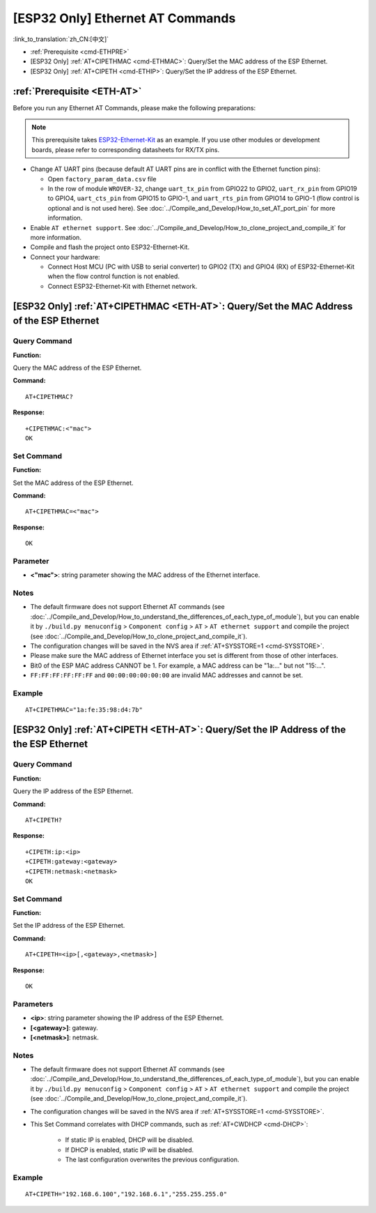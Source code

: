 .. _ETH-AT:

[ESP32 Only] Ethernet AT Commands
=================================

:link_to_translation:`zh_CN:[中文]`

-  :ref:`Prerequisite <cmd-ETHPRE>`
-  [ESP32 Only] :ref:`AT+CIPETHMAC <cmd-ETHMAC>`: Query/Set the MAC address of the ESP Ethernet.
-  [ESP32 Only] :ref:`AT+CIPETH <cmd-ETHIP>`: Query/Set the IP address of the ESP Ethernet.

.. _cmd-ETHPRE:

:ref:`Prerequisite <ETH-AT>`
------------------------------

Before you run any Ethernet AT Commands, please make the following preparations:

.. note::
    This prerequisite takes `ESP32-Ethernet-Kit <https://docs.espressif.com/projects/esp-idf/en/latest/esp32/hw-reference/esp32/get-started-ethernet-kit.html>`_ as an example. If you use other modules or development boards, please refer to corresponding datasheets for RX/TX pins.

- Change AT UART pins (because default AT UART pins are in conflict with the Ethernet function pins):

  - Open ``factory_param_data.csv`` file
  - In the row of module ``WROVER-32``, change ``uart_tx_pin`` from GPIO22 to GPIO2, ``uart_rx_pin`` from GPIO19 to GPIO4, ``uart_cts_pin`` from GPIO15 to GPIO-1, and ``uart_rts_pin`` from GPIO14 to GPIO-1 (flow control is optional and is not used here). See :doc:`../Compile_and_Develop/How_to_set_AT_port_pin` for more information.

- Enable ``AT ethernet support``. See :doc:`../Compile_and_Develop/How_to_clone_project_and_compile_it` for more information.
- Compile and flash the project onto ESP32-Ethernet-Kit.
- Connect your hardware:
 
  - Connect Host MCU (PC with USB to serial converter) to GPIO2 (TX) and GPIO4 (RX) of ESP32-Ethernet-Kit when the flow control function is not enabled.
  - Connect ESP32-Ethernet-Kit with Ethernet network.


.. _cmd-ETHMAC:

[ESP32 Only] :ref:`AT+CIPETHMAC <ETH-AT>`: Query/Set the MAC Address of the ESP Ethernet
--------------------------------------------------------------------------------------------

Query Command
^^^^^^^^^^^^^
**Function:**

Query the MAC address of the ESP Ethernet.

**Command:**

::

    AT+CIPETHMAC?

**Response:**

::

    +CIPETHMAC:<"mac">
    OK

Set Command
^^^^^^^^^^^

**Function:**

Set the MAC address of the ESP Ethernet.

**Command:**

::

    AT+CIPETHMAC=<"mac">

**Response:**

::

    OK

Parameter
^^^^^^^^^^

-  **<"mac">**: string parameter showing the MAC address of the Ethernet interface.

Notes
^^^^^

-  The default firmware does not support Ethernet AT commands (see :doc:`../Compile_and_Develop/How_to_understand_the_differences_of_each_type_of_module`), but you can enable it by ``./build.py menuconfig`` > ``Component config`` > ``AT`` > ``AT ethernet support`` and compile the project (see :doc:`../Compile_and_Develop/How_to_clone_project_and_compile_it`).
-  The configuration changes will be saved in the NVS area if :ref:`AT+SYSSTORE=1 <cmd-SYSSTORE>`.
-  Please make sure the MAC address of Ethernet interface you set is different from those of other interfaces.
-  Bit0 of the ESP MAC address CANNOT be 1. For example, a MAC address can be "1a:…" but not "15:…".
-  ``FF:FF:FF:FF:FF:FF`` and ``00:00:00:00:00:00`` are invalid MAC addresses and cannot be set.

Example
^^^^^^^^

::

    AT+CIPETHMAC="1a:fe:35:98:d4:7b"

.. _cmd-ETHIP:

[ESP32 Only] :ref:`AT+CIPETH <ETH-AT>`: Query/Set the IP Address of the the ESP Ethernet
-------------------------------------------------------------------------------------------

Query Command
^^^^^^^^^^^^^

**Function:**

Query the IP address of the ESP Ethernet.

**Command:**

::

    AT+CIPETH?

**Response:**

::

    +CIPETH:ip:<ip>
    +CIPETH:gateway:<gateway>
    +CIPETH:netmask:<netmask>
    OK

Set Command
^^^^^^^^^^^

**Function:**

Set the IP address of the ESP Ethernet.

**Command:**

::

    AT+CIPETH=<ip>[,<gateway>,<netmask>]

**Response:**

::

    OK

Parameters
^^^^^^^^^^

-  **<ip>**: string parameter showing the IP address of the ESP Ethernet.
-  **[<gateway>]**: gateway.
-  **[<netmask>]**: netmask.

Notes
^^^^^

-  The default firmware does not support Ethernet AT commands (see :doc:`../Compile_and_Develop/How_to_understand_the_differences_of_each_type_of_module`), but you can enable it by ``./build.py menuconfig`` > ``Component config`` > ``AT`` > ``AT ethernet support`` and compile the project (see :doc:`../Compile_and_Develop/How_to_clone_project_and_compile_it`).
- The configuration changes will be saved in the NVS area if :ref:`AT+SYSSTORE=1 <cmd-SYSSTORE>`.
- This Set Command correlates with DHCP commands, such as :ref:`AT+CWDHCP <cmd-DHCP>`:

   -  If static IP is enabled, DHCP will be disabled.
   -  If DHCP is enabled, static IP will be disabled.
   -  The last configuration overwrites the previous configuration.

Example
^^^^^^^^

::

    AT+CIPETH="192.168.6.100","192.168.6.1","255.255.255.0"
